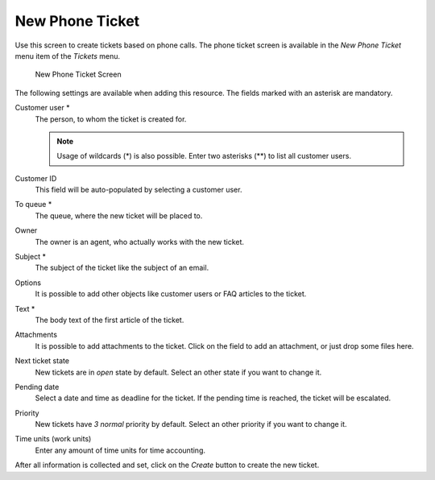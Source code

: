 New Phone Ticket
================

Use this screen to create tickets based on phone calls. The phone ticket screen is available in the *New Phone Ticket* menu item of the *Tickets* menu.

.. figure:: images/new-phone-ticket.png
   :alt: New Phone Ticket Screen

   New Phone Ticket Screen

The following settings are available when adding this resource. The fields marked with an asterisk are mandatory.

Customer user \*
   The person, to whom the ticket is created for.

   .. note::

      Usage of wildcards (\*) is also possible. Enter two asterisks (\*\*) to list all customer users.

Customer ID
   This field will be auto-populated by selecting a customer user.

To queue \*
   The queue, where the new ticket will be placed to.

Owner
   The owner is an agent, who actually works with the new ticket.

   .. seealso::

      Enable ``Ticket::Responsible`` setting to set an other agent as responsible for the ticket.

Subject \*
   The subject of the ticket like the subject of an email.

Options
   It is possible to add other objects like customer users or FAQ articles to the ticket.

Text \*
   The body text of the first article of the ticket.

Attachments
   It is possible to add attachments to the ticket. Click on the field to add an attachment, or just drop some files here.

Next ticket state
   New tickets are in *open* state by default. Select an other state if you want to change it.

Pending date
   Select a date and time as deadline for the ticket. If the pending time is reached, the ticket will be escalated.

Priority
   New tickets have *3 normal* priority by default. Select an other priority if you want to change it.

Time units (work units)
   Enter any amount of time units for time accounting.

After all information is collected and set, click on the *Create* button to create the new ticket.
